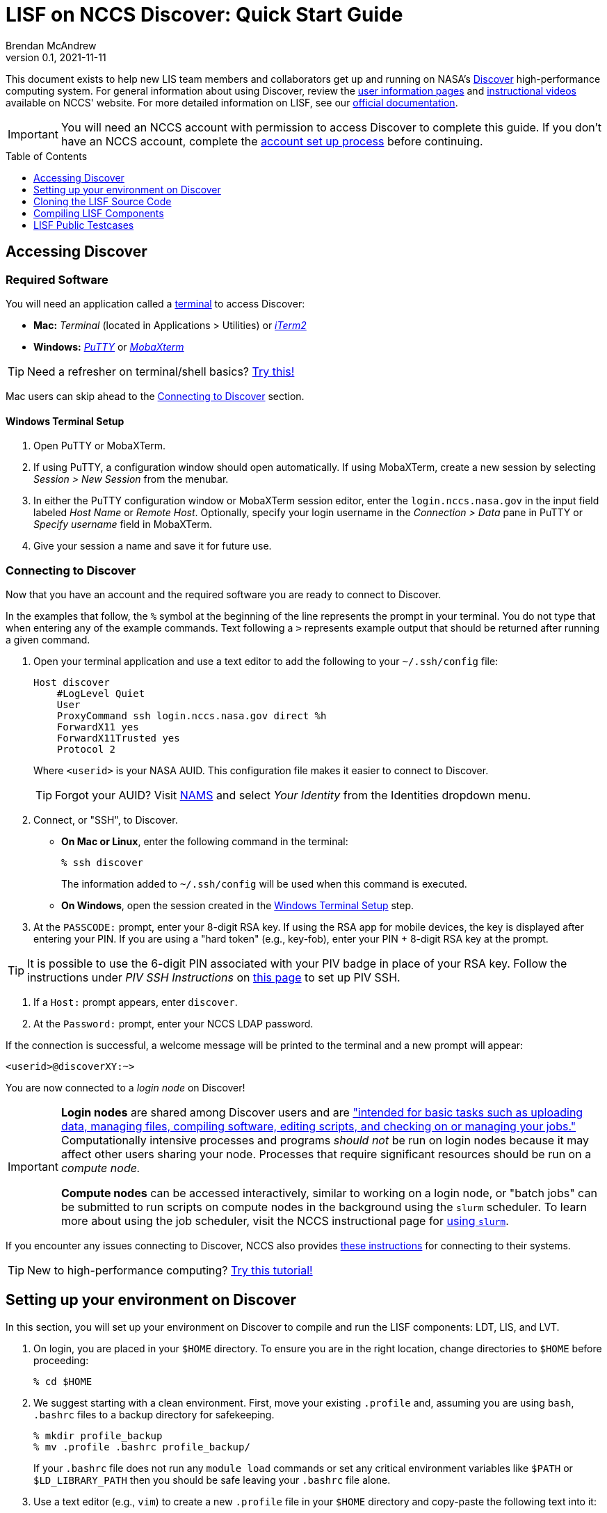 = LISF on NCCS Discover: Quick Start Guide
Brendan McAndrew
:revnumber: 0.1
:revdate: 2021-11-11
:toc: macro
:toclevels: 1
:source-highlighter: highlightjs
// url attributes
:url-lis-website: https://lis.gsfc.nasa.gov
:url-lis-testcases-page: {url-lis-website}/tests/lis
:url-lis-testcases-data: https://portal.nccs.nasa.gov/lisdata_pub/Tutorials/Web_Version/
:url-lisf-docs: https://github.com/NASA-LIS/LISF/tree/master/docs
:url-lisf-github: https://github.com/NASA-LIS/LISF
:ssh-lisf-github: git@github.com:NASA-LIS/LISF.git
// discover attributes
:nccs-hostname: login.nccs.nasa.gov
// git attributes
:public-support-branch: support/lisf-public-7.3
// module attributes
:modulefile-dir: privatemodules
:intel-modulefile: lisf_7_intel_19_1_3_304

[.normal]
This document exists to help new LIS team members and collaborators get up and running on NASA's link:https://www.nccs.nasa.gov/systems/discover[Discover] high-performance computing system. For general information about using Discover, review the link:https://www.nccs.nasa.gov/nccs-users/[user information pages] and link:https://www.nccs.nasa.gov/nccs-users/instructional/instructional-videos[instructional videos] available on NCCS' website. For more detailed information on LISF, see our link:{url-lisf-docs}[official documentation].

IMPORTANT: You will need an NCCS account with permission to access Discover to complete this guide. If you don't have an NCCS account, complete the link:https://www.nccs.nasa.gov/nccs-users/instructional/account-set-up[account set up process] before continuing.

toc::[]

== Accessing Discover

=== Required Software

You will need an application called a link:https://en.wikipedia.org/wiki/Terminal_emulator[terminal] to access Discover:

* **Mac:** _Terminal_ (located in Applications > Utilities) or link:https://iterm2.com/[_iTerm2_]
* **Windows:** link:https://www.putty.org/[_PuTTY_] or link:https://mobaxterm.mobatek.net/download.html[_MobaXterm_]

TIP: Need a refresher on terminal/shell basics? link:http://swcarpentry.github.io/shell-novice/[Try this!]

Mac users can skip ahead to the <<Connecting to Discover>> section.

==== Windows Terminal Setup

. Open PuTTY or MobaXTerm.

. If using PuTTY, a configuration window should open automatically. If using MobaXTerm, create a new session by selecting _Session > New Session_ from the menubar.

. In either the PuTTY configuration window or MobaXTerm session editor, enter the `{nccs-hostname}` in the input field labeled _Host Name_ or _Remote Host_. Optionally, specify your login username in the _Connection > Data_ pane in PuTTY or _Specify username_ field in MobaXTerm.

. Give your session a name and save it for future use.

=== Connecting to Discover

Now that you have an account and the required software you are ready to connect to Discover.

In the examples that follow, the `%` symbol at the beginning of the line represents the prompt in your terminal. You do not type that when entering any of the example commands. Text following a `>` represents example output that should be returned after running a given command.

. Open your terminal application and use a text editor to add the following to your `~/.ssh/config` file:
+
[source,text,subs="attributes"]
----
Host discover
    #LogLevel Quiet
    User <userid>
    ProxyCommand ssh {nccs-hostname} direct %h
    ForwardX11 yes
    ForwardX11Trusted yes
    Protocol 2
----
+
Where `<userid>` is your NASA AUID. This configuration file makes it easier to connect to Discover.
+
TIP: Forgot your AUID? Visit link:https://nams.nasa.gov[NAMS] and select _Your Identity_ from the Identities dropdown menu.

. Connect, or "SSH", to Discover.

** *On Mac or Linux*, enter the following command in the terminal:
+
[source,bash]
----
% ssh discover
----
+
The information added to `~/.ssh/config` will be used when this command is executed.

** *On Windows*, open the session created in the <<Windows Terminal Setup>> step.

. At the `PASSCODE:` prompt, enter your 8-digit RSA key. If using the RSA app for mobile devices, the key is displayed after entering your PIN. If you are using a "hard token" (e.g., key-fob), enter your PIN + 8-digit RSA key at the prompt.

[TIP]
====
It is possible to use the 6-digit PIN associated with your PIV badge in place of your RSA key. Follow the instructions under _PIV SSH Instructions_ on link:https://www.nccs.nasa.gov/nccs-users/instructional/logging-in/bastion-host[this page] to set up PIV SSH.
====

. If a `Host:` prompt appears, enter `discover`.

. At the `Password:` prompt, enter your NCCS LDAP password.

If the connection is successful, a welcome message will be printed to the terminal and a new prompt will appear:

[source,bash]
----
<userid>@discoverXY:~>
----

You are now connected to a _login node_ on Discover!

[IMPORTANT]
====
*Login nodes* are shared among Discover users and are link:https://wiki.uiowa.edu/display/hpcdocs/Login+Node+Usage#:~:text=The%20login%20nodes%20are%20limited,your%20jobs%20should%20run%20on.["intended for basic tasks such as uploading data, managing files, compiling software, editing scripts, and checking on or managing your jobs."] Computationally intensive processes and programs _should not_ be run on login nodes because it may affect other users sharing your node. Processes that require significant resources should be run on a _compute node._

*Compute nodes* can be accessed interactively, similar to working on a login node, or "batch jobs" can be submitted to run scripts on compute nodes in the background using the `slurm` scheduler. To learn more about using the job scheduler, visit the NCCS instructional page for link:https://www.nccs.nasa.gov/nccs-users/instructional/using-slurm[using `slurm`].
====

If you encounter any issues connecting to Discover, NCCS also provides link:https://www.nccs.nasa.gov/nccs-users/instructional/logging-in/bastion-host[these instructions] for connecting to their systems.

TIP: New to high-performance computing? link:https://hpc-carpentry.github.io/hpc-intro/[Try this tutorial!]

== Setting up your environment on Discover

In this section, you will set up your environment on Discover to compile and run the LISF components: LDT, LIS, and LVT.

. On login, you are placed in your `$HOME` directory. To ensure you are in the right location, change directories to `$HOME` before proceeding:
+
[source,bash]
----
% cd $HOME
----

. We suggest starting with a clean environment. First, move your existing `.profile` and, assuming you are using `bash`, `.bashrc` files to a backup directory for safekeeping.
+
[source,bash]
----
% mkdir profile_backup
% mv .profile .bashrc profile_backup/
----
+
If your `.bashrc` file does not run any `module load` commands or set any critical environment variables like `$PATH` or `$LD_LIBRARY_PATH` then you should be safe leaving your `.bashrc` file alone.

. Use a text editor (e.g., `vim`) to create a new `.profile` file in your `$HOME` directory and copy-paste the following text into it:
+
[source,bash,subs="attributes"]
----
# This file is read each time a login shell is started.
if [ -n "$PS1" ]; then
    echo "" ; echo "sourcing clean .profile" ; echo ""
fi

module use --append $HOME/{modulefile-dir}
module load {intel-modulefile}
# load additional modules here

ulimit -s unlimited

if [ -n "$PS1" ]; then
    echo ""
    echo "sourced clean .profile"
    echo "--------------------"
    echo ""
fi
----
+
This file will be executed every time you log onto Discover.

. LISF has many software dependencies and expects certain environment variables to point to them. Discover uses the link:https://www.nccs.nasa.gov/nccs-users/instructional/using-discover/miscellaneous/using-modules[modules] package to make commonly used software available to all users. The LIS team has created custom modulefiles to load an environment suitable for compiling and running LIS, LDT, and LVT. These modulefiles are available in link:{url-lisf-github}/tree/master/env/discover[the `env/discover` directory of our GitHub repository]. In this step we will download the current Intel LISF modulefile for Discover (a modulefile for a GNU-based environment is also available).
+
First, make a directory called `{modulefile-dir}/` in your `$HOME` directory to store the modulefiles. Then change directories into it:
+
[source,bash,subs="attributes"]
----
% mkdir {modulefile-dir}
% cd {modulefile-dir}
----
+
Use `curl` to download the latest LISF modulefile:
+
[source,bash,subs="attributes"]
----
% curl -O https://raw.githubusercontent.com/NASA-LIS/LISF/master/env/discover/{intel-modulefile}
----
+
IMPORTANT: LISF modulefiles are periodically updated as the development environment evolves so the filename used above may not be up to date. Check link:https://github.com/NASA-LIS/LISF/tree/master/env/discover[here] to find the latest version.

. Source your new `.profile` file to load the clean environment for the current session:
+
[source,bash]
----
% source $HOME/.profile
----
+
In future, this file will be sourced automatically when you log onto Discover.
+
[TIP]
====
The LISF modulefile loads two additional modules available on Discover to load `git` and TotalView (a GUI debugger). To view the complete list of available modules, run `module avail`. If there are other modules you would like loaded on login, add them to your `.profile` file at the indicated location. Take care not to introduce conflicts with the LISF environment. See link:https://www.nccs.nasa.gov/nccs-users/instructional/using-discover/miscellaneous/using-modules[this page] for more information.
====

Your LISF environment on Discover is now ready to use!

[IMPORTANT]
====
The storage quota for your `$HOME` directory is quite small (~1GB) so we suggest working in your `$NOBACKUP` directory which has a default storage quota of 5GB. This directory is located at `/discover/nobackup/<userid>`, but you can simply use `cd $NOBACKUP` to change into it. You may also be allowed to work in a directory created for your project that has significantly higher storage quota.

You can check the storage quota in your `$HOME` and `$NOBACKUP` directories with the `showquota` command:

[source,bash]
----
% showquota -h

# the -h flag will show values in "human-friendly" format (i.e., MB and GB rather than KB)
----

The output will also show information for any additional disks (e.g., project disks) associated with your userid.
====

== Cloning the LISF Source Code

Complete sections 1-4 in our link:{url-lisf-docs}/working_with_github/working_with_github.adoc[Working with GitHub] guide.

[TIP]
====
New to `git` and GitHub? Need a refresher?

* link:https://swcarpentry.github.io/git-novice/[Version Control with `git`]
* link:https://help.github.com/en/github[GitHub Guide (Text)]
* link:https://www.youtube.com/channel/UCP7RrmoueENv9TZts3HXXtw[GitHub Guide (Videos)]
====

== Compiling LISF Components

This section will provide a brief overview of the process to compile the LIS executable from the source code. A more detailed explanation can be found in the link:{url-lisf-docs}[LIS User's Guide]. The same process is followed for LDT and LVT.

IMPORTANT: The steps below assume you have already cloned the LISF repository to Discover.

. Change directories into the `LISF/` directory and "checkout" the `{public-support-branch}` branch:
+
[source,bash,subs="attributes"]
----
% cd LISF
% git checkout {public-support-branch}
----

. Change directories into the `lis/` subdirectory and run the configure script:
+
[source,bash]
----
% cd LISF/lis
% ./configure
----
+
A series of prompts will appear asking you to select your compile configuration options. To use the default setting, simply press _Enter_ at each prompt. To select a non-default setting, enter the appropriate option based on the prompt (i.e., _1_ to enable or _0_ to disable) and press _Enter_. For this exercise, the default settings will suffice. Again, more detailed information about these settings may be found in the link:{url-lisf-docs}[LISF documentation].
+
[source,bash]
----
Choose the following configure options:
Parallelism (0-serial, 1-dmpar, default=1):
Optimization level (-3=strict checks with warnings, -2=strict checks, -1=debug, 0,1,2,3, default=2):
Assume little/big_endian data format (1-little, 2-big, default=2):
Use GRIBAPI/ECCODES? (0-neither, 1-gribapi, 2-eccodes, default=2):
Enable AFWA-specific grib configuration settings? (1-yes, 0-no, default=0):
Use NETCDF? (1-yes, 0-no, default=1):
NETCDF version (3 or 4, default=4):
NETCDF use shuffle filter? (1-yes, 0-no, default = 1):
NETCDF use deflate filter? (1-yes, 0-no, default = 1):
NETCDF use deflate level? (1 to 9-yes, 0-no, default = 9):
Use HDF4? (1-yes, 0-no, default=1):
Use HDF5? (1-yes, 0-no, default=1):
Use HDFEOS? (1-yes, 0-no, default=1):
Use MINPACK? (1-yes, 0-no, default=0):
Use LIS-CRTM? (1-yes, 0-no, default=0):
Use LIS-CMEM? (1-yes, 0-no, default=0):
Use LIS-LAPACK? (1-yes, 0-no, default=0):
----

. Compile LIS:
+
[source,bash]
----
% ./compile
----
+
After entering this command you should see a lot of text scrolling by as LIS is compiled. This process may take 15-20 minutes and, barring any errors, will result in an executable file named `LIS`. If you encounter an error, check the link:{url-lisf-docs}[LISF documentation], our link:{url-lisf-github}/discussions[GitHub Discussions forum], or ask a team member for assistance.
+
Once you are comfortable with this process, you can speed up compilation by using additional threads. It is recommended that you do this on a compute node using an interactive session or by submitting a batch job. See the link:https://www.nccs.nasa.gov/nccs-users/instructional/using-slurm[NCCS' guidance on Slurm] for more information.
+
Here is an example command for requesting an interactive session on a compute node:
+
[source,bash]
----
% salloc --ntasks=1 --qos=debug

# It may take several minutes to provision the requested resources...
----
+
[NOTE]
====
Setting `--qos=debug` requests a session with debug **Q**uality **o**f **S**ervice. This typically results in a shorter wait time, but sessions are limited to 1 hour. More information on QoS options is available link:https://www.nccs.nasa.gov/nccs-users/instructional/using-slurm/qos[here].
====
+
When you are connected to an interactive session you are placed in your `$HOME` directory with a clean environment. Before compiling you must source your `.profile` again and change directories into `LISF/lis`.
+
[source,bash]
----
% source ~/.profile
% cd $NOBACKUP/lis-test/LISF/lis
% ./compile -j 28
----
+
Note the use of the `-j` flag to specify the number of threads to use while compiling.
+
Here is an example of a batch script that can be submitted to the `slurm` scheduler:
+
[source,bash,subs="attributes"]
----
#!/bin/bash
#SBATCH --job-name=lis-compile
#SBATCH --ntasks=1
#SBATCH --qos=debug
#SBATCH --time=01:00:00
#SBATCH --account=<ACCOUNT>

echo $DEV_ENV
cd $SLURM_SUBMIT_DIR

ulimit -s unlimited

./compile -j 28
----
+
Where `<ACCOUNT>` is a group ID linked to your Discover account (enter the command `groups <userid>` to view a list of the groups linked to your user).
+
Place this in a text file (e.g., `lis-compile.job`) in the `lis/`, `ldt/`, or `lvt/` directory (depending on which component you are compiling) and submit the job to the queue with `sbatch lis-compile.job`. Check on the status of the job with `squeue -u <userid>`.

. If compilation completes successfully, a file named `LIS` will be present in the `lis/` directory:
+
[source,bash]
----
% ls LIS
> LIS
----
+
You have now compiled LIS with the default configuration settings. To build LDT and LVT, change directories into `LISF/ldt` and `LISF/lvt` and follow the same steps as above.

== LISF Public Testcases

You are now ready to work through the LISF Public Testcases. These testcases will verify that your working environment is set up properly and you have successfully compiled each of the LISF components by walking you through an end-to-end "experiment" that uses LDT, LIS, and LVT.

Follow the _Public Testcase Walkthrough_ guide available in our link:{url-lisf-docs}[official documentation].